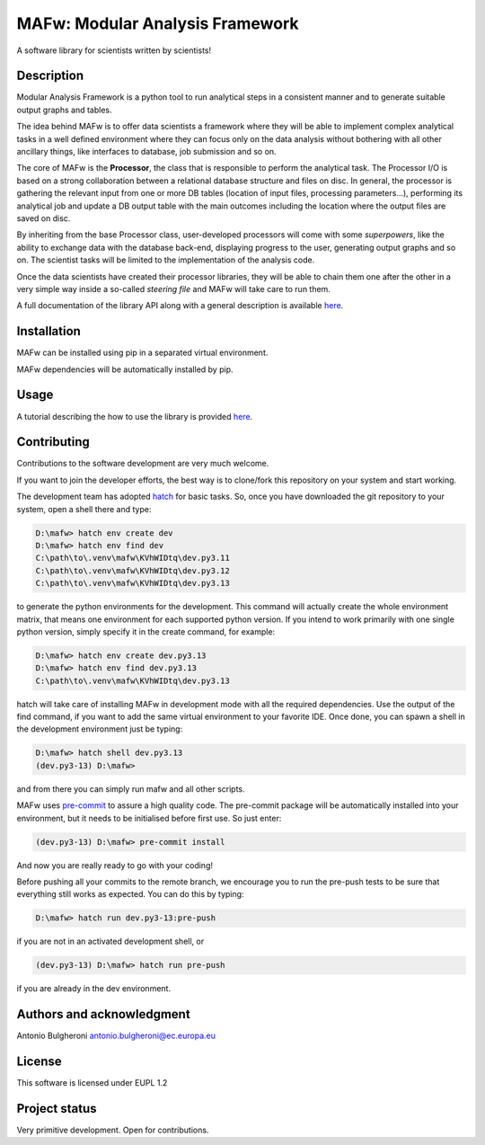 MAFw: Modular Analysis Framework
================================
A software library for scientists written by scientists!

.. image:: https://code.europa.eu/kada/mafw/badges/main/pipeline.svg
   :target: https://code.europa.eu/kada/mafw/-/pipelines
   :alt: Pipeline Status

.. image:: https://code.europa.eu/kada/mafw/badges/main/coverage.svg
   :target: https://code.europa.eu/kada/mafw/-/pipelines
   :alt: Coverage


Description
-----------
Modular Analysis Framework is a python tool to run analytical steps in a consistent manner and to generate suitable output graphs and tables.

The idea behind MAFw is to offer data scientists a framework where they will be able to implement complex analytical tasks in a well defined environment where they can focus only on the data analysis without bothering with all other ancillary things, like interfaces to database, job submission and so on.

The core of MAFw is the **Processor**, the class that is responsible to perform the analytical task. The Processor I/O is based on a strong collaboration between a relational database structure and files on disc.
In general, the processor is gathering the relevant input from one or more DB tables (location of input files, processing parameters...), performing its analytical job and update a DB output table with the main outcomes including the location where the output files are saved on disc.

By inheriting from the base Processor class, user-developed processors will come with some *superpowers*, like the ability to exchange data with the database back-end, displaying progress to the user, generating output graphs and so on. The scientist tasks will be limited to the implementation of the analysis code.

Once the data scientists have created their processor libraries, they will be able to chain them one after the other in a very simple way inside a so-called *steering file* and MAFw will take care to run them.

A full documentation of the library API along with a general description is available `here <https://jrc-projects.apps.ocp.jrc.ec.europa.eu/autorad/mafw/html/>`_.

Installation
------------
MAFw can be installed using pip in a separated virtual environment.

MAFw dependencies will be automatically installed by pip.

Usage
-----

A tutorial describing the how to use the library is provided `here <https://jrc-projects.apps.ocp.jrc.ec.europa.eu/autorad/mafw/html/>`_.

Contributing
------------
Contributions to the software development are very much welcome.

If you want to join the developer efforts, the best way is to clone/fork this repository on your system and start working.

The development team has adopted `hatch <https://hatch.pypa.io/latest/>`_ for basic tasks. So, once you have downloaded the git repository to your system, open a shell there and type:

.. code-block:: doscon

    D:\mafw> hatch env create dev
    D:\mafw> hatch env find dev
    C:\path\to\.venv\mafw\KVhWIDtq\dev.py3.11
    C:\path\to\.venv\mafw\KVhWIDtq\dev.py3.12
    C:\path\to\.venv\mafw\KVhWIDtq\dev.py3.13

to generate the python environments for the development. This command will actually create the whole environment matrix, that means one environment for each supported python version. If you intend to work primarily with one single python version, simply specify it in the create command, for example:

.. code-block:: doscon

    D:\mafw> hatch env create dev.py3.13
    D:\mafw> hatch env find dev.py3.13
    C:\path\to\.venv\mafw\KVhWIDtq\dev.py3.13


hatch will take care of installing MAFw in development mode with all the required dependencies. Use the output of the find command, if you want to add the same virtual environment to your favorite IDE.
Once done, you can spawn a shell in the development environment just be typing:

.. code-block:: doscon

    D:\mafw> hatch shell dev.py3.13
    (dev.py3-13) D:\mafw>

and from there you can simply run mafw and all other scripts.

MAFw uses `pre-commit <https://pre-commit.com/>`_ to assure a high quality code. The pre-commit package will be automatically installed into your environment, but it needs to be initialised before first use. So just enter:

.. code-block:: doscon

    (dev.py3-13) D:\mafw> pre-commit install

And now you are really ready to go with your coding!

Before pushing all your commits to the remote branch, we encourage you to run the pre-push tests to be sure that everything still works as expected. You can do this by typing:

.. code-block:: doscon

    D:\mafw> hatch run dev.py3-13:pre-push


if you are not in an activated development shell, or

.. code-block:: doscon

    (dev.py3-13) D:\mafw> hatch run pre-push

if you are already in the dev environment.

Authors and acknowledgment
---------------------------
Antonio Bulgheroni antonio.bulgheroni@ec.europa.eu

License
-------
This software is licensed under EUPL 1.2

Project status
--------------
Very primitive development. Open for contributions.
